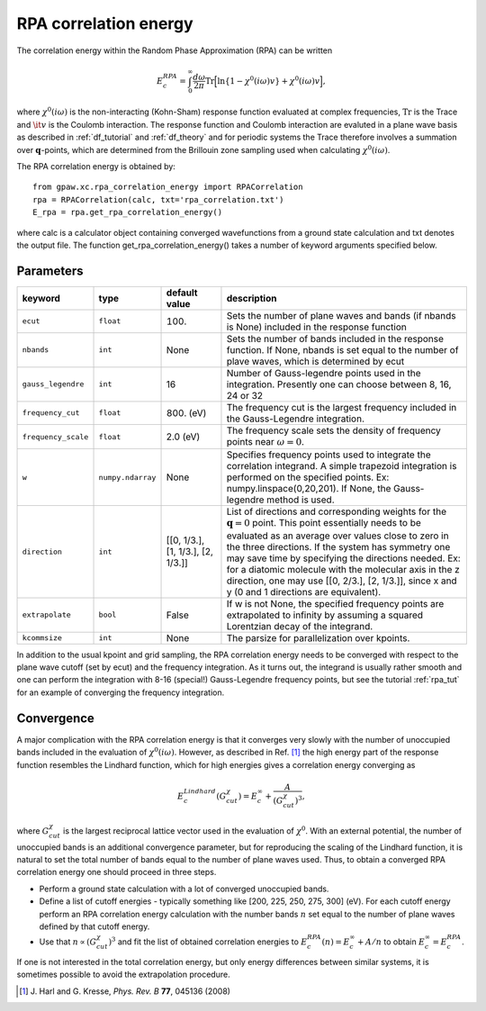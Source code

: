 .. _rpa:

=======================
RPA correlation energy
=======================

.. default-role:: math

The correlation energy within the Random Phase Approximation (RPA) can be written

.. math::

  E_c^{RPA} = \int_0^{\infty}\frac{d\omega}{2\pi}\text{Tr}\Big[\text{ln}\{1-\chi^0(i\omega)v\}+\chi^0(i\omega)v\Big],
 
where `\chi^0(i\omega)` is the non-interacting (Kohn-Sham) response function evaluated at complex frequencies, `\text{Tr}` is the Trace and `\it{v}` is the Coulomb interaction. The response function and Coulomb interaction are evaluted in a plane wave basis as described in :ref:`df_tutorial` and :ref:`df_theory` and for periodic systems the Trace therefore involves a summation over `\mathbf{q}`-points, which are determined from the Brillouin zone sampling used when calculating `\chi^0(i\omega)`. 

The RPA correlation energy is obtained by::
    
    from gpaw.xc.rpa_correlation_energy import RPACorrelation
    rpa = RPACorrelation(calc, txt='rpa_correlation.txt')   
    E_rpa = rpa.get_rpa_correlation_energy()

where calc is a calculator object containing converged wavefunctions from a ground state calculation and txt denotes the output file. The function get_rpa_correlation_energy() takes a number of keyword arguments specified below.


Parameters
==========

=================== ================== =================== ============================================================
keyword             type               default value       description
=================== ================== =================== ============================================================
``ecut``            ``float``          100.		   Sets the number of plane waves
							   and bands (if nbands is None) included in 
 							   the response function
``nbands``	    ``int``	       None		   Sets the number of bands included in the 
							   response function. If None, nbands is set 
							   equal to the number of plave waves, which is determined by 
 							   ecut
``gauss_legendre``  ``int``            16                  Number of Gauss-legendre points used in the 
							   integration. Presently one can choose between
							   8, 16, 24 or 32
``frequency_cut``   ``float``	       800. (eV)           The frequency cut is the largest frequency 
							   included in the Gauss-Legendre integration.
``frequency_scale`` ``float``	       2.0 (eV)		   The frequency scale sets the density of frequency 
							   points near :math:`\omega = 0`. 
``w``               ``numpy.ndarray``  None                Specifies frequency points used to integrate the 
							   correlation integrand. A simple trapezoid integration is 
							   performed on the specified points. 
							   Ex: numpy.linspace(0,20,201). If None, the Gauss-legendre 
							   method is used.
``direction``	    ``int``	       [[0, 1/3.],	   List of directions and corresponding weights 
				       [1, 1/3.],	   for the :math:`\mathbf{q} = 0` point. 
				       [2, 1/3.]]	   This point essentially needs to be evaluated
				                 	   as an average over values close to zero in the three 
				                 	   directions. If the system has symmetry
							   one may save time by specifying the directions needed.
							   Ex: for a diatomic molecule with the molecular axis in 
							   the z direction, one may use [[0, 2/3.], [2, 1/3.]], since
							   x and y (0 and 1 directions are equivalent).
``extrapolate``     ``bool``	       False		   If w is not None, the specified frequency points are 
							   extrapolated to infinity by assuming a squared Lorentzian 
							   decay of the integrand.
``kcommsize``       ``int``            None                The parsize for parallelization
                                                           over kpoints.
=================== ================== =================== ============================================================

In addition to the usual kpoint and grid sampling, the RPA correlation energy needs to be converged with respect to the plane wave cutoff (set by ecut) and the frequency integration. As it turns out, the integrand is usually  rather smooth and one can perform the integration with 8-16 (special!) Gauss-Legendre frequency points, but see the tutorial :ref:`rpa_tut` for an example of converging the frequency integration.
	
Convergence
===========

A major complication with the RPA correlation energy is that it converges very slowly with the number of unoccupied bands included in the evaluation of `\chi^0(i\omega)`. However, as described in Ref. \ [#Harl]_ the high energy part of the response function resembles the Lindhard function, which for high energies gives a correlation energy converging as

.. math::

  E_c^{Lindhard}(G^{\chi}_{cut}) = E_c^{\infty}+\frac{A}{(G^{\chi}_{cut})^3},

where `G^{\chi}_{cut}` is the largest reciprocal lattice vector used in the evaluation of `\chi^0`. With an external potential, the number of unoccupied bands is an additional convergence parameter, but for reproducing the scaling of the Lindhard function, it is natural to set the total number of bands equal to the number of plane waves used. Thus, to obtain a converged RPA correlation energy one should proceed in three steps.

* Perform a ground state calculation with a lot of converged unoccupied bands.
  
* Define a list of cutoff energies - typically something like [200, 225, 250, 275, 300] (eV). For each cutoff energy perform an RPA correlation energy calculation with the number bands `n` set equal to the number of plane waves defined by that cutoff energy. 

* Use that `n\propto (G^{\chi}_{cut})^3` and fit the list of obtained correlation energies to `E_c^{RPA}(n) = E_c^{\infty}+A/n` to obtain `E_c^{\infty}=E_c^{RPA}`.

If one is not interested in the total correlation energy, but only energy differences between similar systems, it is sometimes possible to avoid the extrapolation procedure.

.. [#Harl] J. Harl and G. Kresse,
           *Phys. Rev. B* **77**, 045136 (2008)
